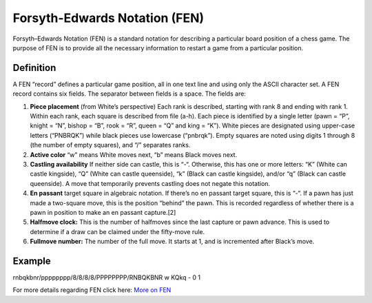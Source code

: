 Forsyth-Edwards Notation (FEN)
------------------------------
Forsyth–Edwards Notation (FEN) is a standard notation for describing a particular board position of a chess game. The purpose of FEN is to provide all the necessary information to restart a game from a particular position.

Definition
**********
A FEN “record” defines a particular game position, all in one text line and using only the ASCII character set. A FEN record contains six fields. The separator between fields is a space. The fields are:

1. **Piece placement** (from White’s perspective) Each rank is described, starting with rank 8 and ending with rank 1. Within each rank, each square is described from file (a-h). Each piece is identified by a single letter (pawn = “P”, knight = “N”, bishop = “B”, rook = “R”, queen = “Q” and king = “K”). White pieces are designated using upper-case letters (“PNBRQK”) while black pieces use lowercase (“pnbrqk”). Empty squares are noted using digits 1 through 8 (the number of empty squares), and “/” separates ranks.
2. **Active color** “w” means White moves next, “b” means Black moves next.
3. **Castling availability** If neither side can castle, this is “-“. Otherwise, this has one or more letters: “K” (White can castle kingside), “Q” (White can castle queenside), “k” (Black can castle kingside), and/or “q” (Black can castle queenside). A move that temporarily prevents castling does not negate this notation.
4. **En passant** target square in algebraic notation. If there’s no en passant target square, this is “-“. If a pawn has just made a two-square move, this is the position “behind” the pawn. This is recorded regardless of whether there is a pawn in position to make an en passant capture.[2]
5. **Halfmove clock:** This is the number of halfmoves since the last capture or pawn advance. This is used to determine if a draw can be claimed under the fifty-move rule.
6. **Fullmove number:** The number of the full move. It starts at 1, and is incremented after Black’s move.

Example
**********
rnbqkbnr/pppppppp/8/8/8/8/PPPPPPPP/RNBQKBNR w KQkq - 0 1

For more details regarding FEN click here: `More on FEN <https://en.wikipedia.org/wiki/Forsyth%E2%80%93Edwards_Notation>`_